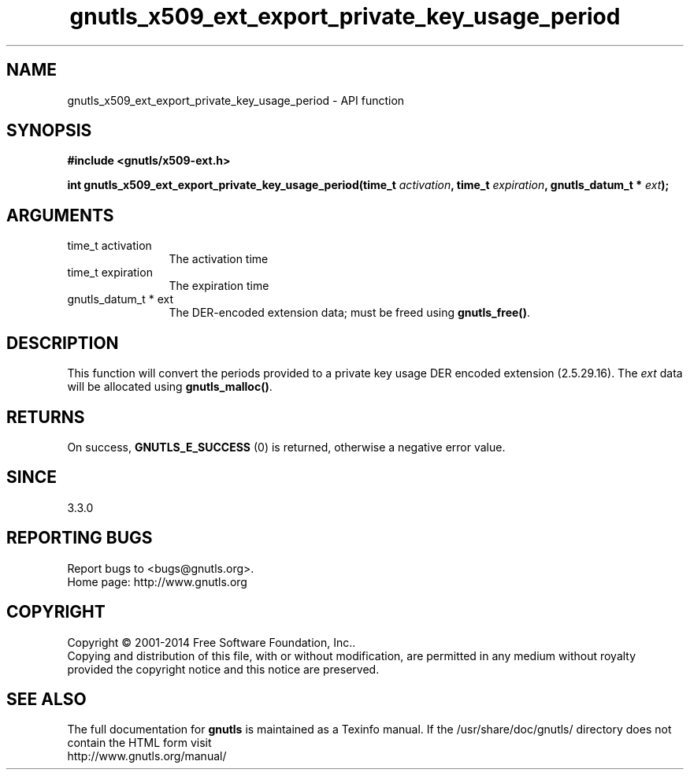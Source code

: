 .\" DO NOT MODIFY THIS FILE!  It was generated by gdoc.
.TH "gnutls_x509_ext_export_private_key_usage_period" 3 "3.3.8" "gnutls" "gnutls"
.SH NAME
gnutls_x509_ext_export_private_key_usage_period \- API function
.SH SYNOPSIS
.B #include <gnutls/x509-ext.h>
.sp
.BI "int gnutls_x509_ext_export_private_key_usage_period(time_t " activation ", time_t " expiration ", gnutls_datum_t * " ext ");"
.SH ARGUMENTS
.IP "time_t activation" 12
The activation time
.IP "time_t expiration" 12
The expiration time
.IP "gnutls_datum_t * ext" 12
The DER\-encoded extension data; must be freed using \fBgnutls_free()\fP.
.SH "DESCRIPTION"
This function will convert the periods provided to a private key
usage DER encoded extension (2.5.29.16).
The  \fIext\fP data will be allocated using
\fBgnutls_malloc()\fP.
.SH "RETURNS"
On success, \fBGNUTLS_E_SUCCESS\fP (0) is returned, otherwise a
negative error value.
.SH "SINCE"
3.3.0
.SH "REPORTING BUGS"
Report bugs to <bugs@gnutls.org>.
.br
Home page: http://www.gnutls.org

.SH COPYRIGHT
Copyright \(co 2001-2014 Free Software Foundation, Inc..
.br
Copying and distribution of this file, with or without modification,
are permitted in any medium without royalty provided the copyright
notice and this notice are preserved.
.SH "SEE ALSO"
The full documentation for
.B gnutls
is maintained as a Texinfo manual.
If the /usr/share/doc/gnutls/
directory does not contain the HTML form visit
.B
.IP http://www.gnutls.org/manual/
.PP
